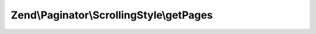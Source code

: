 .. Paginator/ScrollingStyle/ScrollingStyleInterface.php generated using docpx on 01/30/13 03:32am


Zend\\Paginator\\ScrollingStyle\\getPages
=========================================

.. function:: Zend\Paginator\ScrollingStyle\getPages()


    Returns an array of "local" pages given a page number and range.

    :param Paginator: 
    :param integer: (Optional) Page range

    :rtype: array 



